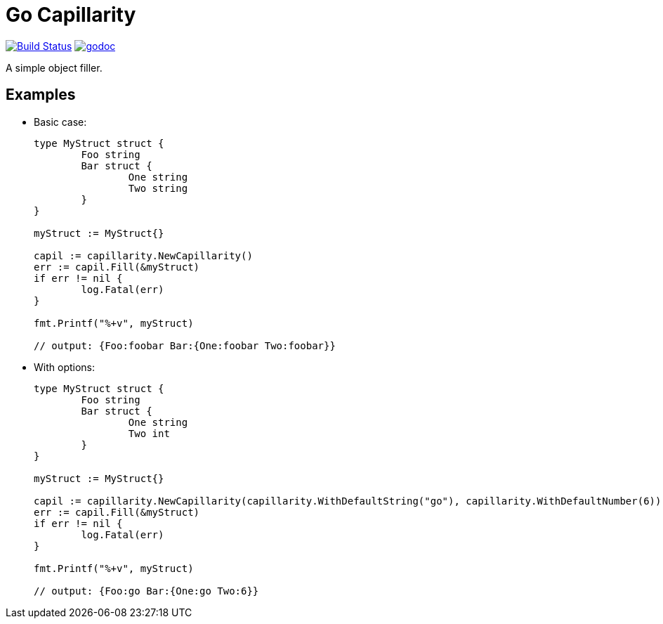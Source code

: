 = Go Capillarity

image:https://travis-ci.org/ldez/go-capillarity.svg?branch=master[Build Status,link=https://travis-ci.org/ldez/go-capillarity]
image:https://godoc.org/github.com/ldez/go-capillarity?status.svg[godoc,link=https://godoc.org/github.com/ldez/go-capillarity]

A simple object filler.

== Examples

* Basic case:
+
[source,go]
----
type MyStruct struct {
	Foo string
	Bar struct {
		One string
		Two string
	}
}

myStruct := MyStruct{}

capil := capillarity.NewCapillarity()
err := capil.Fill(&myStruct)
if err != nil {
	log.Fatal(err)
}

fmt.Printf("%+v", myStruct)

// output: {Foo:foobar Bar:{One:foobar Two:foobar}}
----

* With options:
+
[source,go]
----
type MyStruct struct {
	Foo string
	Bar struct {
		One string
		Two int
	}
}

myStruct := MyStruct{}

capil := capillarity.NewCapillarity(capillarity.WithDefaultString("go"), capillarity.WithDefaultNumber(6))
err := capil.Fill(&myStruct)
if err != nil {
	log.Fatal(err)
}

fmt.Printf("%+v", myStruct)

// output: {Foo:go Bar:{One:go Two:6}}
----
